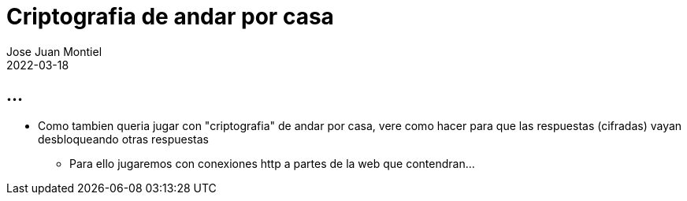= Criptografia de andar por casa
Jose Juan Montiel
2022-03-18
:jbake-type: post
:jbake-tags: life, moldable
:jbake-status: draft
:jbake-lang: es
:source-highlighter: prettify
:id: criptografia-de-andar-por-casa
:icons: font

== ...

* Como tambien queria jugar con "criptografia" de andar por casa, vere como hacer para que las respuestas (cifradas) vayan desbloqueando otras respuestas
** Para ello jugaremos con conexiones http a partes de la web que contendran... 
